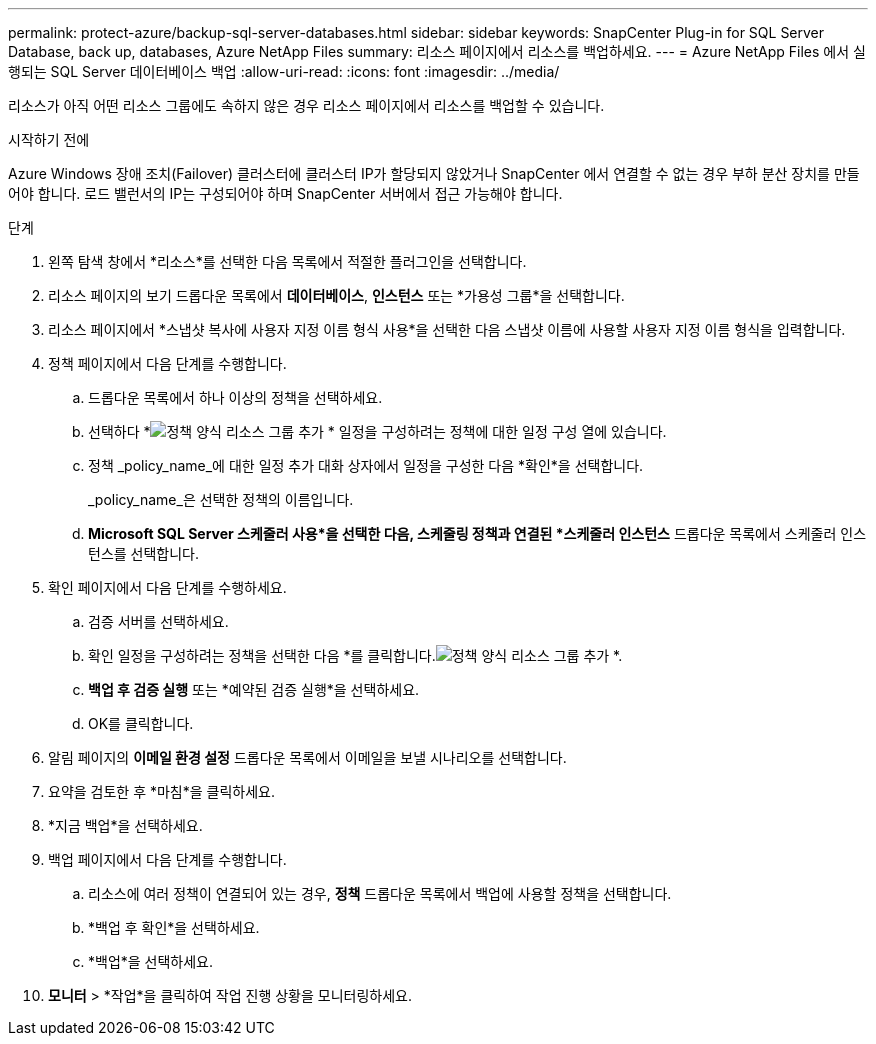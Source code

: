---
permalink: protect-azure/backup-sql-server-databases.html 
sidebar: sidebar 
keywords: SnapCenter Plug-in for SQL Server Database, back up, databases, Azure NetApp Files 
summary: 리소스 페이지에서 리소스를 백업하세요. 
---
= Azure NetApp Files 에서 실행되는 SQL Server 데이터베이스 백업
:allow-uri-read: 
:icons: font
:imagesdir: ../media/


[role="lead"]
리소스가 아직 어떤 리소스 그룹에도 속하지 않은 경우 리소스 페이지에서 리소스를 백업할 수 있습니다.

.시작하기 전에
Azure Windows 장애 조치(Failover) 클러스터에 클러스터 IP가 할당되지 않았거나 SnapCenter 에서 연결할 수 없는 경우 부하 분산 장치를 만들어야 합니다.  로드 밸런서의 IP는 구성되어야 하며 SnapCenter 서버에서 접근 가능해야 합니다.

.단계
. 왼쪽 탐색 창에서 *리소스*를 선택한 다음 목록에서 적절한 플러그인을 선택합니다.
. 리소스 페이지의 보기 드롭다운 목록에서 *데이터베이스*, *인스턴스* 또는 *가용성 그룹*을 선택합니다.
. 리소스 페이지에서 *스냅샷 복사에 사용자 지정 이름 형식 사용*을 선택한 다음 스냅샷 이름에 사용할 사용자 지정 이름 형식을 입력합니다.
. 정책 페이지에서 다음 단계를 수행합니다.
+
.. 드롭다운 목록에서 하나 이상의 정책을 선택하세요.
.. 선택하다 *image:../media/add_policy_from_resourcegroup.gif["정책 양식 리소스 그룹 추가"] * 일정을 구성하려는 정책에 대한 일정 구성 열에 있습니다.
.. 정책 _policy_name_에 대한 일정 추가 대화 상자에서 일정을 구성한 다음 *확인*을 선택합니다.
+
_policy_name_은 선택한 정책의 이름입니다.

.. *Microsoft SQL Server 스케줄러 사용*을 선택한 다음, 스케줄링 정책과 연결된 *스케줄러 인스턴스* 드롭다운 목록에서 스케줄러 인스턴스를 선택합니다.


. 확인 페이지에서 다음 단계를 수행하세요.
+
.. 검증 서버를 선택하세요.
.. 확인 일정을 구성하려는 정책을 선택한 다음 *를 클릭합니다.image:../media/add_policy_from_resourcegroup.gif["정책 양식 리소스 그룹 추가"] *.
.. *백업 후 검증 실행* 또는 *예약된 검증 실행*을 선택하세요.
.. OK를 클릭합니다.


. 알림 페이지의 *이메일 환경 설정* 드롭다운 목록에서 이메일을 보낼 시나리오를 선택합니다.
. 요약을 검토한 후 *마침*을 클릭하세요.
. *지금 백업*을 선택하세요.
. 백업 페이지에서 다음 단계를 수행합니다.
+
.. 리소스에 여러 정책이 연결되어 있는 경우, *정책* 드롭다운 목록에서 백업에 사용할 정책을 선택합니다.
.. *백업 후 확인*을 선택하세요.
.. *백업*을 선택하세요.


. *모니터* > *작업*을 클릭하여 작업 진행 상황을 모니터링하세요.

